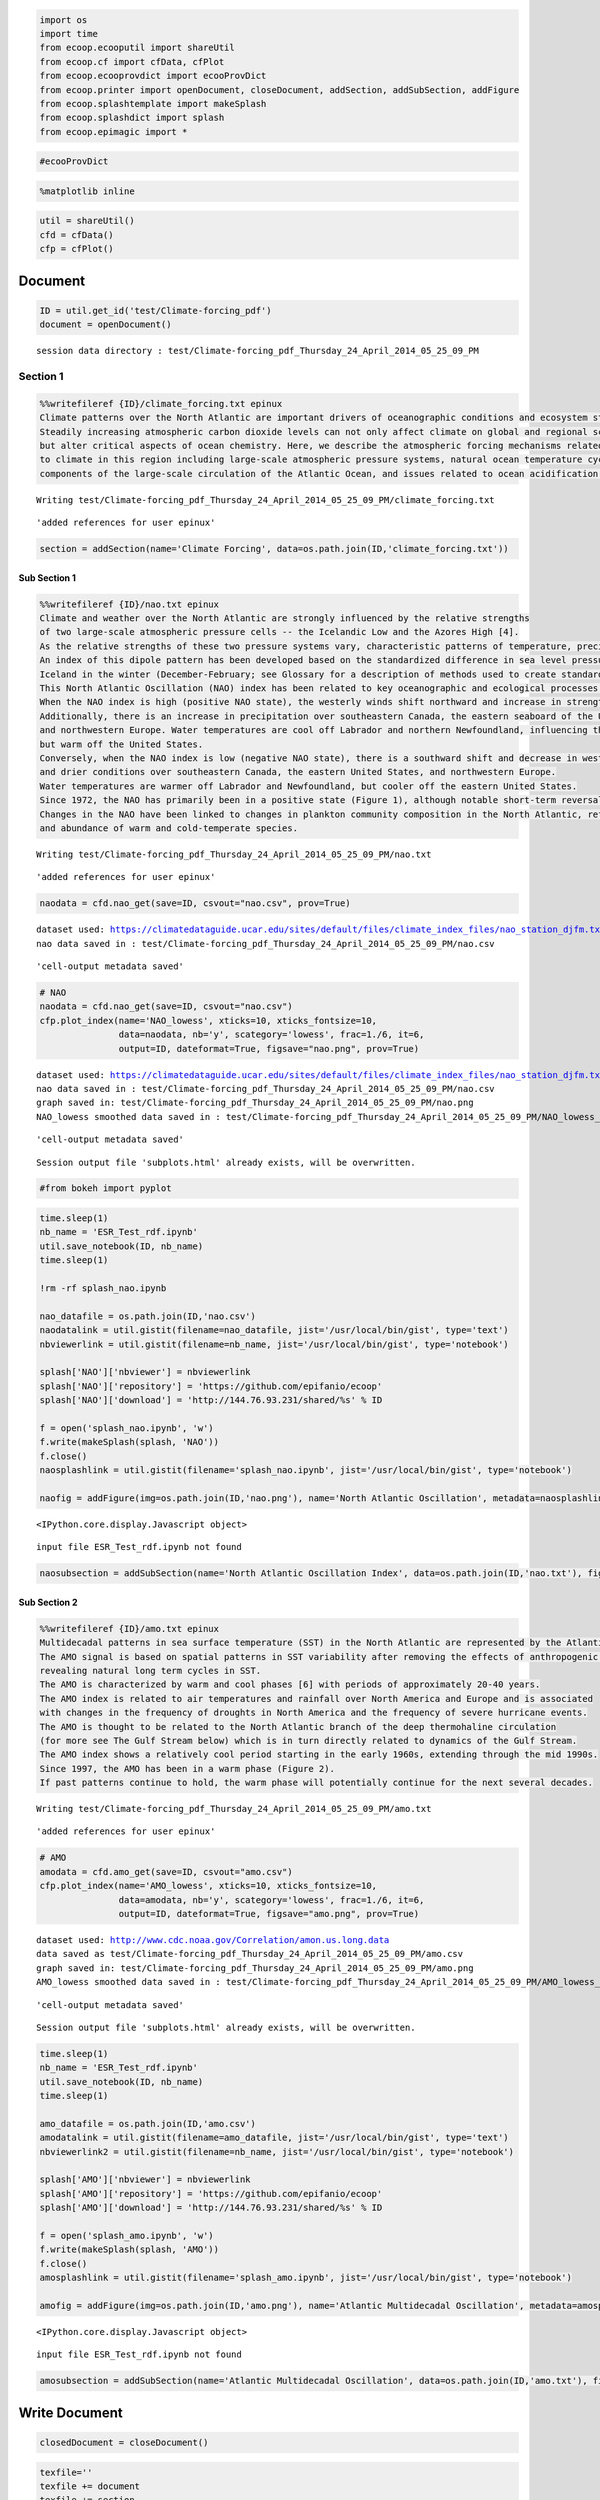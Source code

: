 
.. code:: python

    import os
    import time
    from ecoop.ecooputil import shareUtil
    from ecoop.cf import cfData, cfPlot
    from ecoop.ecooprovdict import ecooProvDict
    from ecoop.printer import openDocument, closeDocument, addSection, addSubSection, addFigure
    from ecoop.splashtemplate import makeSplash
    from ecoop.splashdict import splash
    from ecoop.epimagic import *
.. code:: python

    #ecooProvDict
.. code:: python

    %matplotlib inline
.. code:: python

    util = shareUtil()
    cfd = cfData()
    cfp = cfPlot()
Document
========

.. code:: python

    ID = util.get_id('test/Climate-forcing_pdf')
    document = openDocument()

.. parsed-literal::

    session data directory : test/Climate-forcing_pdf_Thursday_24_April_2014_05_25_09_PM


Section 1
---------

.. code:: python

    %%writefileref {ID}/climate_forcing.txt epinux
    Climate patterns over the North Atlantic are important drivers of oceanographic conditions and ecosystem states. 
    Steadily increasing atmospheric carbon dioxide levels can not only affect climate on global and regional scales 
    but alter critical aspects of ocean chemistry. Here, we describe the atmospheric forcing mechanisms related 
    to climate in this region including large-scale atmospheric pressure systems, natural ocean temperature cycles in the North Atlantic, 
    components of the large-scale circulation of the Atlantic Ocean, and issues related to ocean acidification.

.. parsed-literal::

    Writing test/Climate-forcing_pdf_Thursday_24_April_2014_05_25_09_PM/climate_forcing.txt



.. parsed-literal::

    'added references for user epinux'


.. code:: python

    section = addSection(name='Climate Forcing', data=os.path.join(ID,'climate_forcing.txt'))  
Sub Section 1
~~~~~~~~~~~~~

.. code:: python

    %%writefileref {ID}/nao.txt epinux
    Climate and weather over the North Atlantic are strongly influenced by the relative strengths 
    of two large-scale atmospheric pressure cells -- the Icelandic Low and the Azores High [4]. 
    As the relative strengths of these two pressure systems vary, characteristic patterns of temperature, precipitation, and wind fields are observed. 
    An index of this dipole pattern has been developed based on the standardized difference in sea level pressure between Lisbon, Portugal and Reykjavík, 
    Iceland in the winter (December-February; see Glossary for a description of methods used to create standardized indicators). 
    This North Atlantic Oscillation (NAO) index has been related to key oceanographic and ecological processes in the North Atlantic basin [5].  
    When the NAO index is high (positive NAO state), the westerly winds shift northward and increase in strength. 
    Additionally, there is an increase in precipitation over southeastern Canada, the eastern seaboard of the United States, 
    and northwestern Europe. Water temperatures are cool off Labrador and northern Newfoundland, influencing the formation of Deep Labrador Slope water, 
    but warm off the United States. 
    Conversely, when the NAO index is low (negative NAO state), there is a southward shift and decrease in westerly winds, decreased storminess, 
    and drier conditions over southeastern Canada, the eastern United States, and northwestern Europe. 
    Water temperatures are warmer off Labrador and Newfoundland, but cooler off the eastern United States. 
    Since 1972, the NAO has primarily been in a positive state (Figure 1), although notable short-term reversals to a negative state have been observed during this period. 
    Changes in the NAO have been linked to changes in plankton community composition in the North Atlantic, reflecting changes in both the distribution 
    and abundance of warm and cold-temperate species.

.. parsed-literal::

    Writing test/Climate-forcing_pdf_Thursday_24_April_2014_05_25_09_PM/nao.txt



.. parsed-literal::

    'added references for user epinux'


.. code:: python

    naodata = cfd.nao_get(save=ID, csvout="nao.csv", prov=True)

.. parsed-literal::

    dataset used: https://climatedataguide.ucar.edu/sites/default/files/climate_index_files/nao_station_djfm.txt
    nao data saved in : test/Climate-forcing_pdf_Thursday_24_April_2014_05_25_09_PM/nao.csv



.. parsed-literal::

    'cell-output metadata saved'


.. code:: python

    # NAO
    naodata = cfd.nao_get(save=ID, csvout="nao.csv")
    cfp.plot_index(name='NAO_lowess', xticks=10, xticks_fontsize=10, 
                   data=naodata, nb='y', scategory='lowess', frac=1./6, it=6, 
                   output=ID, dateformat=True, figsave="nao.png", prov=True)

.. parsed-literal::

    dataset used: https://climatedataguide.ucar.edu/sites/default/files/climate_index_files/nao_station_djfm.txt
    nao data saved in : test/Climate-forcing_pdf_Thursday_24_April_2014_05_25_09_PM/nao.csv
    graph saved in: test/Climate-forcing_pdf_Thursday_24_April_2014_05_25_09_PM/nao.png 
    NAO_lowess smoothed data saved in : test/Climate-forcing_pdf_Thursday_24_April_2014_05_25_09_PM/NAO_lowess_lowess.csv 



.. parsed-literal::

    'cell-output metadata saved'


.. parsed-literal::

    Session output file 'subplots.html' already exists, will be overwritten.



.. image:: output_12_3.png


.. code:: python

    #from bokeh import pyplot
.. code:: python

    time.sleep(1)
    nb_name = 'ESR_Test_rdf.ipynb'
    util.save_notebook(ID, nb_name)
    time.sleep(1)
    
    !rm -rf splash_nao.ipynb
    
    nao_datafile = os.path.join(ID,'nao.csv')
    naodatalink = util.gistit(filename=nao_datafile, jist='/usr/local/bin/gist', type='text')
    nbviewerlink = util.gistit(filename=nb_name, jist='/usr/local/bin/gist', type='notebook')
    
    splash['NAO']['nbviewer'] = nbviewerlink
    splash['NAO']['repository'] = 'https://github.com/epifanio/ecoop'
    splash['NAO']['download'] = 'http://144.76.93.231/shared/%s' % ID
    
    f = open('splash_nao.ipynb', 'w')
    f.write(makeSplash(splash, 'NAO'))
    f.close()
    naosplashlink = util.gistit(filename='splash_nao.ipynb', jist='/usr/local/bin/gist', type='notebook')
    
    naofig = addFigure(img=os.path.join(ID,'nao.png'), name='North Atlantic Oscillation', metadata=naosplashlink)


.. parsed-literal::

    <IPython.core.display.Javascript object>


.. parsed-literal::

    input file ESR_Test_rdf.ipynb not found


.. code:: python

    naosubsection = addSubSection(name='North Atlantic Oscillation Index', data=os.path.join(ID,'nao.txt'), fig=naofig)
Sub Section 2
~~~~~~~~~~~~~

.. code:: python

    %%writefileref {ID}/amo.txt epinux
    Multidecadal patterns in sea surface temperature (SST) in the North Atlantic are represented by the Atlantic Multidecadal Oscillation (AMO) index. 
    The AMO signal is based on spatial patterns in SST variability after removing the effects of anthropogenic forcing on temperature, 
    revealing natural long term cycles in SST.
    The AMO is characterized by warm and cool phases [6] with periods of approximately 20-40 years. 
    The AMO index is related to air temperatures and rainfall over North America and Europe and is associated 
    with changes in the frequency of droughts in North America and the frequency of severe hurricane events. 
    The AMO is thought to be related to the North Atlantic branch of the deep thermohaline circulation 
    (for more see The Gulf Stream below) which is in turn directly related to dynamics of the Gulf Stream.
    The AMO index shows a relatively cool period starting in the early 1960s, extending through the mid 1990s. 
    Since 1997, the AMO has been in a warm phase (Figure 2). 
    If past patterns continue to hold, the warm phase will potentially continue for the next several decades.

.. parsed-literal::

    Writing test/Climate-forcing_pdf_Thursday_24_April_2014_05_25_09_PM/amo.txt



.. parsed-literal::

    'added references for user epinux'


.. code:: python

    # AMO
    amodata = cfd.amo_get(save=ID, csvout="amo.csv")
    cfp.plot_index(name='AMO_lowess', xticks=10, xticks_fontsize=10, 
                   data=amodata, nb='y', scategory='lowess', frac=1./6, it=6, 
                   output=ID, dateformat=True, figsave="amo.png", prov=True)

.. parsed-literal::

    dataset used: http://www.cdc.noaa.gov/Correlation/amon.us.long.data
    data saved as test/Climate-forcing_pdf_Thursday_24_April_2014_05_25_09_PM/amo.csv 
    graph saved in: test/Climate-forcing_pdf_Thursday_24_April_2014_05_25_09_PM/amo.png 
    AMO_lowess smoothed data saved in : test/Climate-forcing_pdf_Thursday_24_April_2014_05_25_09_PM/AMO_lowess_lowess.csv 



.. parsed-literal::

    'cell-output metadata saved'


.. parsed-literal::

    Session output file 'subplots.html' already exists, will be overwritten.



.. image:: output_18_3.png


.. code:: python

    time.sleep(1)
    nb_name = 'ESR_Test_rdf.ipynb'
    util.save_notebook(ID, nb_name)
    time.sleep(1)
    
    amo_datafile = os.path.join(ID,'amo.csv')
    amodatalink = util.gistit(filename=amo_datafile, jist='/usr/local/bin/gist', type='text')
    nbviewerlink2 = util.gistit(filename=nb_name, jist='/usr/local/bin/gist', type='notebook')
    
    splash['AMO']['nbviewer'] = nbviewerlink
    splash['AMO']['repository'] = 'https://github.com/epifanio/ecoop'
    splash['AMO']['download'] = 'http://144.76.93.231/shared/%s' % ID
    
    f = open('splash_amo.ipynb', 'w')
    f.write(makeSplash(splash, 'AMO'))
    f.close()
    amosplashlink = util.gistit(filename='splash_amo.ipynb', jist='/usr/local/bin/gist', type='notebook')
    
    amofig = addFigure(img=os.path.join(ID,'amo.png'), name='Atlantic Multidecadal Oscillation', metadata=amosplashlink)


.. parsed-literal::

    <IPython.core.display.Javascript object>


.. parsed-literal::

    input file ESR_Test_rdf.ipynb not found


.. code:: python

    amosubsection = addSubSection(name='Atlantic Multidecadal Oscillation', data=os.path.join(ID,'amo.txt'), fig=amofig)
Write Document
==============

.. code:: python

    closedDocument = closeDocument()
.. code:: python

    texfile=''
    texfile += document
    texfile += section
    texfile += naosubsection
    texfile += amosubsection
    texfile += closedDocument
.. code:: python

    #print texfile
.. code:: python

    pdf = os.path.join(ID,'test.tex')
    f = open(pdf,'w')
    f.write(texfile)
    f.close()
.. code:: python

    !pdflatex -output-directory={ID} {pdf}

.. parsed-literal::

    This is pdfTeX, Version 3.1415926-2.4-1.40.13 (TeX Live 2012/Debian)
     restricted \write18 enabled.
    entering extended mode
    (./test/Climate-forcing_pdf_Thursday_24_April_2014_05_25_09_PM/test.tex
    LaTeX2e <2011/06/27>
    Babel <v3.8m> and hyphenation patterns for english, dumylang, nohyphenation, et
    hiopic, farsi, arabic, pinyin, croatian, bulgarian, ukrainian, russian, slovak,
     czech, danish, dutch, usenglishmax, ukenglish, finnish, french, basque, ngerma
    n, german, swissgerman, ngerman-x-2012-05-30, german-x-2012-05-30, monogreek, g
    reek, ibycus, ancientgreek, hungarian, bengali, tamil, hindi, telugu, gujarati,
     sanskrit, malayalam, kannada, assamese, marathi, oriya, panjabi, italian, lati
    n, latvian, lithuanian, mongolian, mongolianlmc, nynorsk, bokmal, indonesian, e
    speranto, coptic, welsh, irish, interlingua, serbian, serbianc, slovenian, friu
    lan, romansh, estonian, romanian, armenian, uppersorbian, turkish, afrikaans, i
    celandic, kurmanji, polish, portuguese, galician, catalan, spanish, swedish, th
    ai, loaded.
    (/usr/share/texlive/texmf-dist/tex/latex/base/article.cls
    Document Class: article 2007/10/19 v1.4h Standard LaTeX document class
    (/usr/share/texlive/texmf-dist/tex/latex/base/size10.clo))
    (/usr/share/texlive/texmf-dist/tex/latex/tools/multicol.sty)
    (/var/lib/texmf/tex/generic/babel/babel.sty
    (/usr/share/texlive/texmf-dist/tex/generic/babel/english.ldf
    (/usr/share/texlive/texmf-dist/tex/generic/babel/babel.def)))
    (/usr/share/texlive/texmf-dist/tex/latex/blindtext/blindtext.sty
    (/usr/share/texlive/texmf-dist/tex/latex/tools/xspace.sty))
    (/usr/share/texlive/texmf-dist/tex/latex/graphics/graphicx.sty
    (/usr/share/texlive/texmf-dist/tex/latex/graphics/keyval.sty)
    (/usr/share/texlive/texmf-dist/tex/latex/graphics/graphics.sty
    (/usr/share/texlive/texmf-dist/tex/latex/graphics/trig.sty)
    (/usr/share/texlive/texmf-dist/tex/latex/latexconfig/graphics.cfg)
    (/usr/share/texlive/texmf-dist/tex/latex/pdftex-def/pdftex.def
    (/usr/share/texlive/texmf-dist/tex/generic/oberdiek/infwarerr.sty)
    (/usr/share/texlive/texmf-dist/tex/generic/oberdiek/ltxcmds.sty))))
    (/usr/share/texlive/texmf-dist/tex/latex/wrapfig/wrapfig.sty)
    (/usr/share/texlive/texmf-dist/tex/latex/hyperref/hyperref.sty
    (/usr/share/texlive/texmf-dist/tex/generic/oberdiek/hobsub-hyperref.sty
    (/usr/share/texlive/texmf-dist/tex/generic/oberdiek/hobsub-generic.sty))
    (/usr/share/texlive/texmf-dist/tex/generic/ifxetex/ifxetex.sty)
    (/usr/share/texlive/texmf-dist/tex/latex/oberdiek/kvoptions.sty)
    (/usr/share/texlive/texmf-dist/tex/latex/hyperref/pd1enc.def)
    (/usr/share/texlive/texmf-dist/tex/latex/latexconfig/hyperref.cfg)
    (/usr/share/texlive/texmf-dist/tex/latex/url/url.sty))
    
    Package hyperref Message: Driver (autodetected): hpdftex.
    
    (/usr/share/texlive/texmf-dist/tex/latex/hyperref/hpdftex.def
    (/usr/share/texlive/texmf-dist/tex/latex/oberdiek/rerunfilecheck.sty))
    (/usr/share/texlive/texmf-dist/tex/latex/fancyvrb/fancyvrb.sty
    Style option: `fancyvrb' v2.7a, with DG/SPQR fixes, and firstline=lastline fix 
    <2008/02/07> (tvz)) (/usr/share/texlive/texmf-dist/tex/latex/base/inputenc.sty
    (/usr/share/texlive/texmf-dist/tex/latex/base/utf8.def
    (/usr/share/texlive/texmf-dist/tex/latex/base/t1enc.dfu)
    (/usr/share/texlive/texmf-dist/tex/latex/base/ot1enc.dfu)
    (/usr/share/texlive/texmf-dist/tex/latex/base/omsenc.dfu)))
    No file test.aux.
    (/usr/share/texlive/texmf-dist/tex/context/base/supp-pdf.mkii
    [Loading MPS to PDF converter (version 2006.09.02).]
    ) (/usr/share/texlive/texmf-dist/tex/latex/oberdiek/epstopdf-base.sty
    (/usr/share/texlive/texmf-dist/tex/latex/oberdiek/grfext.sty)
    (/usr/share/texlive/texmf-dist/tex/latex/latexconfig/epstopdf-sys.cfg))
    (/usr/share/texlive/texmf-dist/tex/latex/hyperref/nameref.sty
    (/usr/share/texlive/texmf-dist/tex/generic/oberdiek/gettitlestring.sty))
    (./test/Climate-forcing_pdf_Thursday_24_April_2014_05_25_09_PM/climate_forcing.
    txt)
    Overfull \hbox (5.86142pt too wide) in paragraph at lines 1--15
    \OT1/cmr/m/n/10 graphic con-di-tions and ecosys-tem states.
    
    Overfull \hbox (0.47256pt too wide) in paragraph at lines 1--15
    \OT1/cmr/m/n/10 Steadily in-creas-ing at-mo-spheric car-bon
    
    Overfull \hbox (2.1947pt too wide) in paragraph at lines 1--15
    \OT1/cmr/m/n/10 al-ter crit-i-cal as-pects of ocean chem-istry.
    
    Overfull \hbox (0.16687pt too wide) in paragraph at lines 1--15
    \OT1/cmr/m/n/10 Here, we de-scribe the at-mo-spheric forc-
    
    Overfull \hbox (0.9447pt too wide) in paragraph at lines 1--15
    \OT1/cmr/m/n/10 spheric pres-sure sys-tems, nat-u-ral ocean
    (./test/Climate-forcing_pdf_Thursday_24_April_2014_05_25_09_PM/nao.txt)
    <test/Climate-forcing_pdf_Thursday_24_April_2014_05_25_09_PM/nao.png, id=4, 722
    .7pt x 578.16pt>
    <use test/Climate-forcing_pdf_Thursday_24_April_2014_05_25_09_PM/nao.png>
    Overfull \hbox (3.21652pt too wide) in paragraph at lines 19--20
    [][] 
    
    Overfull \hbox (4.58365pt too wide) in paragraph at lines 1--22
    \OT1/cmr/m/n/10 dipole pat-tern has been de-vel-oped based
    
    Overfull \hbox (5.44257pt too wide) in paragraph at lines 1--22
    \OT1/cmr/m/n/10 NAO in-dex is high (pos-i-tive NAO state),
    
    Overfull \hbox (3.93552pt too wide) in paragraph at lines 1--22
    \OT1/cmr/m/n/10 in-crease in strength. Ad-di-tion-ally, there
    
    Overfull \hbox (6.91693pt too wide) in paragraph at lines 1--22
    \OT1/cmr/m/n/10 is an in-crease in pre-cip-i-ta-tion over south-
    
    Overfull \hbox (7.66698pt too wide) in paragraph at lines 1--22
    \OT1/cmr/m/n/10 south-east-ern Canada, the east-ern United
    
    Overfull \hbox (10.41696pt too wide) in paragraph at lines 1--22
    \OT1/cmr/m/n/10 ter tem-per-a-tures are warmer off Labrador
    
    Overfull \hbox (4.97258pt too wide) in paragraph at lines 1--22
    \OT1/cmr/m/n/10 state (Fig-ure 1), al-though no-table short-
    
    Overfull \hbox (15.43553pt too wide) in paragraph at lines 1--22
    \OT1/cmr/m/n/10 been ob-served dur-ing this pe-riod. Changes
    
    Overfull \hbox (1.4436pt too wide) in paragraph at lines 1--22
    \OT1/cmr/m/n/10 in the NAO have been linked to changes
    
    Overfull \hbox (13.81111pt too wide) in paragraph at lines 23--23
    []\OT1/cmr/bx/n/12 Atlantic Mul-ti-decadal Os-
    (./test/Climate-forcing_pdf_Thursday_24_April_2014_05_25_09_PM/amo.txt)
    <test/Climate-forcing_pdf_Thursday_24_April_2014_05_25_09_PM/amo.png, id=8, 722
    .7pt x 578.16pt>
    <use test/Climate-forcing_pdf_Thursday_24_April_2014_05_25_09_PM/amo.png>
    Overfull \hbox (3.21652pt too wide) in paragraph at lines 26--27
    [][] 
    
    Overfull \hbox (8.83362pt too wide) in paragraph at lines 1--29
    \OT1/cmr/m/n/10 Multidecadal pat-terns in sea sur-face tem-
    [1{/var/lib/texmf/fonts/map/pdftex/updmap/pdftex.map} <./test/Climate-forcing_p
    df_Thursday_24_April_2014_05_25_09_PM/nao.png>] [2 <./test/Climate-forcing_pdf_
    Thursday_24_April_2014_05_25_09_PM/amo.png>]
    (test/Climate-forcing_pdf_Thursday_24_April_2014_05_25_09_PM/test.aux) )
    (see the transcript file for additional information)</usr/share/texlive/texmf-d
    ist/fonts/type1/public/amsfonts/cm/cmbx12.pfb></usr/share/texlive/texmf-dist/fo
    nts/type1/public/amsfonts/cm/cmr10.pfb>
    Output written on test/Climate-forcing_pdf_Thursday_24_April_2014_05_25_09_PM/t
    est.pdf (2 pages, 515875 bytes).
    Transcript written on test/Climate-forcing_pdf_Thursday_24_April_2014_05_25_09_
    PM/test.log.


.. code:: python

    !rm -rf /var/www/shared/test.pdf
.. code:: python

    !cp {ID}/test.pdf /var/www/shared/test.pdf
PDF available at http://www.epinux.com/shared/test.pdf

or via QR code :

.. code:: python

    from IPython.core.display import Image
    !rm -rf pdf.png
    import qrcode
    img = qrcode.make("http://144.76.93.231/shared/test.pdf")
    img.save("pdf.png")
    Image('pdf.png')



.. image:: output_31_0.png



Upload to SFTP :

``from secret import username, password, hostname, port inputfile = ID outputfile = '/var/www/shared/%s.zip' % ID util.uploadfile(username=username,                  password=password,                  hostname=hostname,                  port=port,                  inputfile=inputfile,                 outputfile=outputfile,                  zip=True, link=True, qr=True, apacheroot='/var/www/')``

-  User and Version Info

.. code:: python

    import getpass
    user = getpass.getuser()
    from ecoop import version
    from ecoop.userdict import ecoopuser
.. code:: python

    git_revision = version.git_revision
    short_version= version.short_version
    author = ecoopuser[user]
.. code:: python

    git_revision, short_version



.. parsed-literal::

    ('4860db2973aca305fca52d1a4e2540bbf1643e24', '0.1.0')



.. code:: python

    author.keys()



.. parsed-literal::

    dict_keys(['Organization', 'subOrganization', 'mbox', 'address', 'phone', 'familyName', 'homepageURL', 'Group', 'givenName'])



.. code:: python

    author



.. parsed-literal::

    {'Organization': 'Rensselaer Polytechnic Institute',
     'subOrganization': 'Tetherless World Constellation',
     'mbox': 'distem@rpi.edu',
     'address': '22 Millfield St Woods Hole MA US',
     'phone': '0015082924078',
     'familyName': 'Di Stefano',
     'homepageURL': 'http://tw.rpi.edu/web/person/MassimoDiStefano',
     'Group': {'mbox': '',
      'address': '',
      'subgroup': '',
      'phone': '',
      'organization': '',
      'members': '',
      'homepageURL': '',
      'name': 'TWC'},
     'givenName': 'Massimo'}



INSTALLATION:

-  Download and install the ecoop code and its dependencies

   ::

       git clone https://github.com/epifanio/ecoop-1
       cd ecoop-1/pyecoop
       pip install -r requirement.txt
       python setup.py install

-  pdflatex

   ::

       apt-get install texlive texlive-latex-extra      

-  gist utility:

   ::

       apt-get install rubygems
       gem install gist

